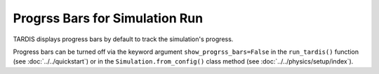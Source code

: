 *******************************
Progrss Bars for Simulation Run
*******************************

TARDIS displays progress bars by default to track the simulation's progress.

.. image::
    ../images/progress_bars_demo.gif
    :width: 500
    
Progress bars can be turned off via the keyword argument ``show_progrss_bars=False`` in the ``run_tardis()`` function (see :doc:`../../quickstart`) or in the ``Simulation.from_config()`` class method (see :doc:`../../physics/setup/index`).